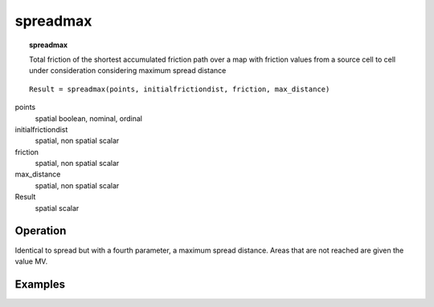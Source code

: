 

.. index::
   single: spreadmax
.. _spreadmax:

*********
spreadmax
*********
.. topic:: spreadmax

   Total friction of the shortest accumulated friction path over a map with friction values from a source cell to cell under consideration considering maximum spread distance

::

  Result = spreadmax(points, initialfrictiondist, friction, max_distance)

points
   spatial
   boolean, nominal, ordinal

initialfrictiondist
   spatial, non spatial
   scalar

friction
   spatial, non spatial
   scalar

max_distance
   spatial, non spatial
   scalar

Result
   spatial
   scalar

Operation
=========


Identical to spread but with a fourth parameter, a maximum spread distance. Areas that are not
reached are given the value MV.



Examples
========
